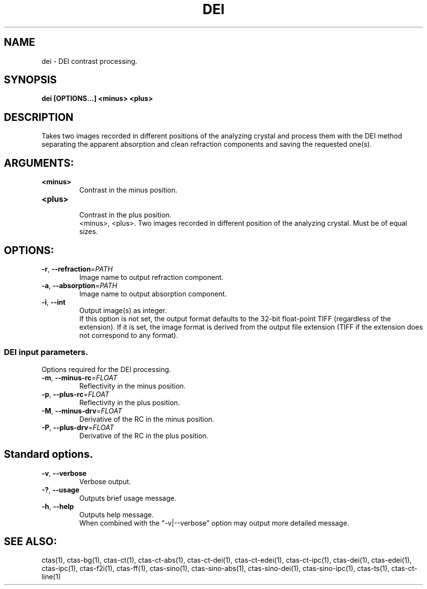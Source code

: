 .TH DEI "1" "" "dei" "User Commands"
.SH NAME
dei \- DEI contrast processing.
.SH SYNOPSIS
.br
.B dei [OPTIONS...] <minus> <plus>
.SH DESCRIPTION
.PP
Takes two images recorded in different positions of the analyzing crystal and process them with the DEI method separating the apparent absorption and clean refraction components and saving the requested one(s).
./ START OPTION
.RS
.SH ARGUMENTS:
.RE
./ END OPTION
./
./ START OPTION
.TP
\fB<minus>\fR
.RS
Contrast in the minus position.
.RE
./ END OPTION
./
./ START OPTION
.TP
\fB<plus>\fR
.RS
Contrast in the plus position.
.RE
./ END OPTION
./
./ START OPTION
.RS
<minus>, <plus>. Two images recorded in different position of the analyzing crystal. Must be of equal sizes.
.RE
./ END OPTION
./
./ START OPTION
.RS
.SH OPTIONS:
.RE
./ END OPTION
./
./ START OPTION
.TP
\fB\-r\fR, \fB\-\-refraction\fR=\fIPATH\fR
.RS
Image name to output refraction component.
.RE
./ END OPTION
./
./ START OPTION
.TP
\fB\-a\fR, \fB\-\-absorption\fR=\fIPATH\fR
.RS
Image name to output absorption component.
.RE
./ END OPTION
./
./ START OPTION
.TP
\fB\-i\fR, \fB\-\-int\fR
.RS
Output image(s) as integer.
.br
If this option is not set, the output format defaults to the 32-bit float-point TIFF (regardless of the extension). If it is set, the image format is derived from the output file extension (TIFF if the extension does not correspond to any format).
.RE
./ END OPTION
./
./ START OPTION
.RS
.SS DEI input parameters.
.br
Options required for the DEI processing.
.RE
./ END OPTION
./
./ START OPTION
.TP
\fB\-m\fR, \fB\-\-minus-rc\fR=\fIFLOAT\fR
.RS
Reflectivity in the minus position.
.RE
./ END OPTION
./
./ START OPTION
.TP
\fB\-p\fR, \fB\-\-plus-rc\fR=\fIFLOAT\fR
.RS
Reflectivity in the plus position.
.RE
./ END OPTION
./
./ START OPTION
.TP
\fB\-M\fR, \fB\-\-minus-drv\fR=\fIFLOAT\fR
.RS
Derivative of the RC in the minus position.
.RE
./ END OPTION
./
./ START OPTION
.TP
\fB\-P\fR, \fB\-\-plus-drv\fR=\fIFLOAT\fR
.RS
Derivative of the RC in the plus position.
.RE
./ END OPTION
./
./ START OPTION
.RS
.SH Standard options.
.RE
./ END OPTION
./
./ START OPTION
.TP
\fB\-v\fR, \fB\-\-verbose\fR
.RS
Verbose output.
.RE
./ END OPTION
./
./ START OPTION
.TP
\fB\-?\fR, \fB\-\-usage\fR
.RS
Outputs brief usage message.
.RE
./ END OPTION
./
./ START OPTION
.TP
\fB\-h\fR, \fB\-\-help\fR
.RS
Outputs help message.
.br
When combined with the "-v|--verbose" option may output more detailed message.
.RE
./ END OPTION
./
./ START OPTION
.br
.SH SEE ALSO:
.br
ctas(1), ctas-bg(1), ctas-ct(1), ctas-ct-abs(1), ctas-ct-dei(1), ctas-ct-edei(1), ctas-ct-ipc(1), ctas-dei(1), ctas-edei(1), ctas-ipc(1), ctas-f2i(1), ctas-ff(1), ctas-sino(1), ctas-sino-abs(1), ctas-sino-dei(1), ctas-sino-ipc(1), ctas-ts(1), ctas-ct-line(1)
./ END OPTION
./
